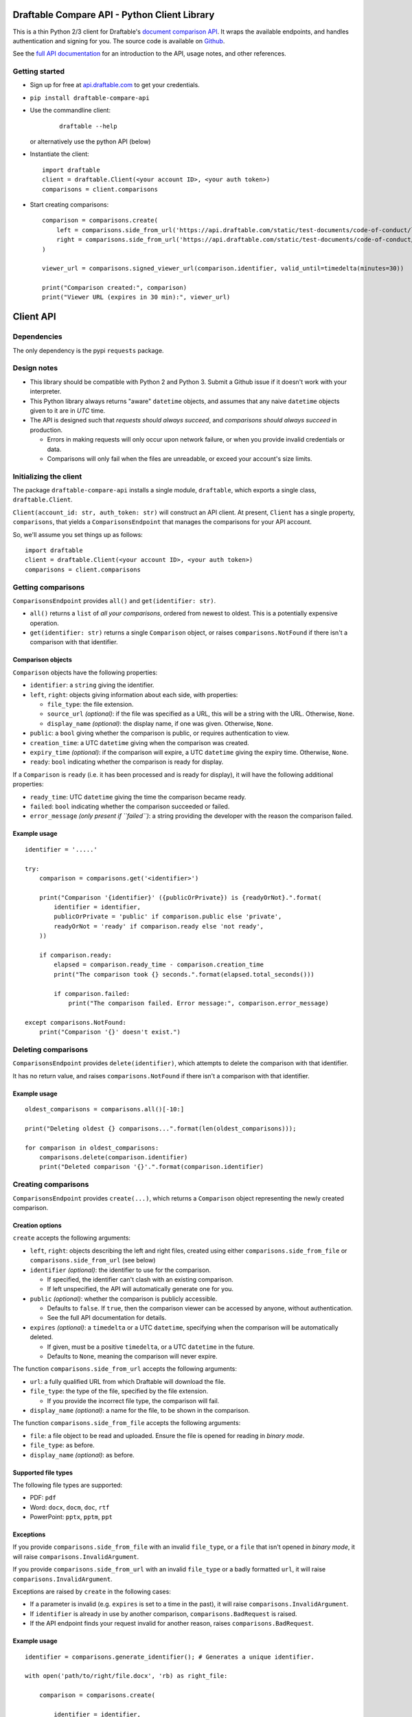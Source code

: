 Draftable Compare API - Python Client Library
=============================================

This is a thin Python 2/3 client for Draftable's `document comparison
API <https://draftable.com/comparison-api>`__.
It wraps the available endpoints, and handles authentication and
signing for you. The source code is available on
`Github <https://github.com/draftable/compare-api-python-client>`__.

See the `full API documentation <https://api.draftable.com>`__ for an
introduction to the API, usage notes, and other references.

Getting started
---------------

-  Sign up for free at `api.draftable.com <https://api.draftable.com>`__
   to get your credentials.

-  ``pip install draftable-compare-api``

- Use the commandline client:

    ::

        draftable --help

  or alternatively use the python API (below)

-  Instantiate the client:

   ::

       import draftable
       client = draftable.Client(<your account ID>, <your auth token>)
       comparisons = client.comparisons

-  Start creating comparisons:

   ::

       comparison = comparisons.create(
           left = comparisons.side_from_url('https://api.draftable.com/static/test-documents/code-of-conduct/left.rtf', file_type='rtf'),
           right = comparisons.side_from_url('https://api.draftable.com/static/test-documents/code-of-conduct/right.pdf', file_type='pdf'),
       )

       viewer_url = comparisons.signed_viewer_url(comparison.identifier, valid_until=timedelta(minutes=30))

       print("Comparison created:", comparison)
       print("Viewer URL (expires in 30 min):", viewer_url)


Client API
==========

Dependencies
------------

The only dependency is the pypi ``requests`` package.

Design notes
------------

-  This library should be compatible with Python 2 and Python 3. Submit
   a Github issue if it doesn't work with your interpreter.
-  This Python library always returns "aware" ``datetime`` objects, and
   assumes that any naive ``datetime`` objects given to it are in *UTC* time.
-  The API is designed such that *requests should always succeed*, and
   *comparisons should always succeed* in production.

   -  Errors in making requests will only occur upon network failure, or
      when you provide invalid credentials or data.
   -  Comparisons will only fail when the files are unreadable, or
      exceed your account's size limits.

Initializing the client
-----------------------

The package ``draftable-compare-api`` installs a single module,
``draftable``, which exports a single class, ``draftable.Client``.

``Client(account_id: str, auth_token: str)`` will construct an API
client. At present, ``Client`` has a single property, ``comparisons``,
that yields a ``ComparisonsEndpoint`` that manages the comparisons for
your API account.

So, we'll assume you set things up as follows:

::

    import draftable
    client = draftable.Client(<your account ID>, <your auth token>)
    comparisons = client.comparisons

Getting comparisons
-------------------

``ComparisonsEndpoint`` provides ``all()`` and
``get(identifier: str)``.

- ``all()`` returns a ``list`` of *all your
  comparisons*, ordered from newest to oldest. This is a potentially
  expensive operation.
- ``get(identifier: str)`` returns a single
  ``Comparison`` object, or raises ``comparisons.NotFound`` if there isn't
  a comparison with that identifier.

Comparison objects
~~~~~~~~~~~~~~~~~~

``Comparison`` objects have the following properties:

- ``identifier``: a ``string`` giving the identifier.
- ``left``, ``right``: objects giving information about each side, with properties:

  - ``file_type``: the file extension.
  - ``source_url`` *(optional)*: if the file was specified as a URL, this will be a string with the URL. Otherwise, ``None``.
  - ``display_name`` *(optional)*: the display name, if one was given. Otherwise, ``None``.

- ``public``: a ``bool`` giving whether the comparison is public, or requires authentication to view.
- ``creation_time``: a UTC ``datetime`` giving when the comparison was created.
- ``expiry_time`` *(optional)*: if the comparison will expire, a UTC ``datetime`` giving the expiry time. Otherwise, ``None``.
- ``ready``: ``bool`` indicating whether the comparison is ready for display.

If a ``Comparison`` is ``ready`` (i.e. it has been processed and is ready for display), it will have the following additional properties:

- ``ready_time``: UTC ``datetime`` giving the time the comparison became ready.
- ``failed``: ``bool`` indicating whether the comparison succeeded or failed.
- ``error_message`` *(only present if ``failed``)*: a string providing the developer with the reason the comparison failed.

Example usage
~~~~~~~~~~~~~

::

    identifier = '.....'

    try:
        comparison = comparisons.get('<identifier>')

        print("Comparison '{identifier}' ({publicOrPrivate}) is {readyOrNot}.".format(
            identifier = identifier,
            publicOrPrivate = 'public' if comparison.public else 'private',
            readyOrNot = 'ready' if comparison.ready else 'not ready',
        ))

        if comparison.ready:
            elapsed = comparison.ready_time - comparison.creation_time
            print("The comparison took {} seconds.".format(elapsed.total_seconds()))

            if comparison.failed:
                print("The comparison failed. Error message:", comparison.error_message)

    except comparisons.NotFound:
        print("Comparison '{}' doesn't exist.")

Deleting comparisons
--------------------

``ComparisonsEndpoint`` provides ``delete(identifier)``, which attempts to delete the comparison with that identifier.

It has no return value, and raises ``comparisons.NotFound`` if there isn't a comparison with that identifier.

.. _example-usage-1:

Example usage
~~~~~~~~~~~~~

::

    oldest_comparisons = comparisons.all()[-10:]

    print("Deleting oldest {} comparisons...".format(len(oldest_comparisons)));

    for comparison in oldest_comparisons:
        comparisons.delete(comparison.identifier)
        print("Deleted comparison '{}'.".format(comparison.identifier)

Creating comparisons
--------------------

``ComparisonsEndpoint`` provides ``create(...)``, which returns a ``Comparison`` object representing the newly created comparison.

Creation options
~~~~~~~~~~~~~~~~

``create`` accepts the following arguments:

-  ``left``, ``right``: objects describing the left and right files, created using either ``comparisons.side_from_file`` or ``comparisons.side_from_url`` (see below)
-  ``identifier`` *(optional)*: the identifier to use for the comparison.

   -  If specified, the identifier can't clash with an existing
      comparison.
   -  If left unspecified, the API will automatically generate one for
      you.

-  ``public`` *(optional)*: whether the comparison is publicly accessible.

   -  Defaults to ``false``. If ``true``, then the comparison viewer can be accessed by anyone, without authentication.
   -  See the full API documentation for details.

-  ``expires`` *(optional)*: a ``timedelta`` or a UTC ``datetime``, specifying when the comparison will be automatically deleted.

   -  If given, must be a positive ``timedelta``, or a UTC ``datetime`` in the future.
   -  Defaults to ``None``, meaning the comparison will never expire.

The function ``comparisons.side_from_url`` accepts the following arguments:

- ``url``: a fully qualified URL from which Draftable will download the file.
- ``file_type``: the type of the file, specified by the file extension.

  - If you provide the incorrect file type, the comparison will fail.

- ``display_name`` *(optional)*: a name for the file, to be shown in the comparison.

The function ``comparisons.side_from_file`` accepts the following arguments:

- ``file``: a file object to be read and uploaded. Ensure the file is opened for reading in *binary mode*.
- ``file_type``: as before.
- ``display_name`` *(optional)*: as before.

Supported file types
~~~~~~~~~~~~~~~~~~~~

The following file types are supported:

- PDF: ``pdf``
- Word: ``docx``, ``docm``, ``doc``, ``rtf``
- PowerPoint: ``pptx``, ``pptm``, ``ppt``

Exceptions
~~~~~~~~~~

If you provide ``comparisons.side_from_file`` with an invalid ``file_type``, or a ``file`` that isn't opened in *binary mode*, it will raise ``comparisons.InvalidArgument``.

If you provide ``comparisons.side_from_url`` with an invalid ``file_type`` or a badly formatted ``url``, it will raise ``comparisons.InvalidArgument``.

Exceptions are raised by ``create`` in the following cases:

- If a parameter is invalid (e.g. ``expires`` is set to a time in the past), it will raise ``comparisons.InvalidArgument``.
- If ``identifier`` is already in use by another comparison, ``comparisons.BadRequest`` is raised.
- If the API endpoint finds your request invalid for another reason, raises ``comparisons.BadRequest``.

.. _example-usage-2:

Example usage
~~~~~~~~~~~~~

::

    identifier = comparisons.generate_identifier(); # Generates a unique identifier.

    with open('path/to/right/file.docx', 'rb) as right_file:

        comparison = comparisons.create(

            identifier = identifier,

            left = comparisons.side_from_url('https://domain.com/left.pdf', file_type='pdf', display_name='document.pdf'),
            right = comparisons.side_from_file(right_file, file_type='docx', display_name='document (revised).docx'),

            # 'public' is omitted, because we only want to let authenticated users view the comparison.

            # Comparison expires 30 minutes into the future.
            expires: timedelta(minutes=30),

        )

    print("Created comparison:", comparison);

    # This generates a signed viewer URL that can be used to access the private comparison for the next 30 minutes.
    print("Viewer URL (expires in 30 min):", comparisons.signed_viewer_url(identifier));

Displaying comparisons
----------------------

Comparisons are displayed using a *viewer URL*. See the section on displaying comparisons in the `API documentation <https://api.draftable.com>`__ for details.

Viewer URLs are generated with the following methods:

-  ``comparisons.public_viewer_url(identifier: str, wait: bool = False)``

   -  Viewer URL for a public comparison with the given ``identifier``.
   -  ``wait`` is ``false`` by default, meaning the viewer will show an
      error if no such comparison exists.
   -  If ``wait`` is ``true``, the viewer will wait for a comparison
      with the given ``identifier`` to exist (potentially displaying a
      loading animation forever).

-  ``comparisons.signed_vewer_url(identifier: str, valid_until: datetime | timedelta = None, wait: bool = False)``

   -  Gets a signed viewer URL for a comparison with the given
      ``identifier``. (The signature is an HMAC based on your
      credentials.)
   -  ``valid_until`` gives when the URL will expire. It's specified as
      a UTC ``datetime``, or a ``timedelta``.

      -  If ``valid_until`` is ``None``, the URL defaults to expiring 30
         minutes in the future (more than enough time to load the page).

   -  Again, if ``wait`` is ``true``, the viewer will wait for a
      comparison with the given ``identifier`` to exist.

.. _example-usage-3:

Example usage
~~~~~~~~~~~~~

Somewhere in ``tasks.py``:

::

    # Celery task for creating a comparison.
    # This will run on a background worker.

    @app.task
    def upload_comparison_in_background(identifier, left_file_path, right_url):
        with open(left_file_path, 'rb') as left_file:
            comparisons.create(
                identifier = identifier,
                left = comparisons.side_from_file(left_file, ...),
                right = comparisons.side_from_url(right_url, ...),
            )

Then, in ``compare.py``:

::

    from .tasks import upload_comparison_in_background

    identifier = comparisons.generate_identifier()

    # Upload our request in the background with our Celery task.
    upload_comparison_in_background.delay(identifier, ...)

    # At some point, we'll have created the comparison. In the mean time, we'll immediately give the user a viewer URL.
    viewer_url = comparisons.signed_viewer_url(identifier, wait=true);

    # This URL is valid for 30 minutes, the default amount of time.
    print("Comparison is being created. View at:", viewer_url)

The comparison viewer will display a loading animation, waiting for the
comparison to be created and processed.

Utility methods
---------------

-  ``comparisons.generate_identifier()`` generates a random unique
   identifier for you to use.

--------------

Other information
=================

Python 2 and 3 compatibility
----------------------------

This package officially supports the latest releases of Python 2 and 3.

At the time of writing, ``Python 2.7.13``, ``Python 3.5.3``, and
``Python 3.6.0`` are known to be supported.

-----

That's it! Please report issues you encounter, and we'll work quickly to resolve
them. Contact us at
`support@draftable.com <mailto://support@draftable.com>`__ if you need
assistance.
